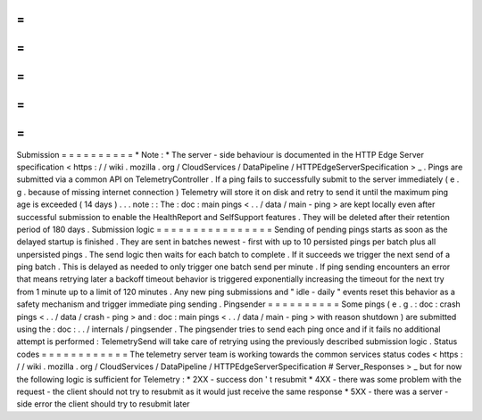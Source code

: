 =
=
=
=
=
=
=
=
=
=
Submission
=
=
=
=
=
=
=
=
=
=
*
Note
:
*
The
server
-
side
behaviour
is
documented
in
the
HTTP
Edge
Server
specification
<
https
:
/
/
wiki
.
mozilla
.
org
/
CloudServices
/
DataPipeline
/
HTTPEdgeServerSpecification
>
_
.
Pings
are
submitted
via
a
common
API
on
TelemetryController
.
If
a
ping
fails
to
successfully
submit
to
the
server
immediately
(
e
.
g
.
because
of
missing
internet
connection
)
Telemetry
will
store
it
on
disk
and
retry
to
send
it
until
the
maximum
ping
age
is
exceeded
(
14
days
)
.
.
.
note
:
:
The
:
doc
:
main
pings
<
.
.
/
data
/
main
-
ping
>
are
kept
locally
even
after
successful
submission
to
enable
the
HealthReport
and
SelfSupport
features
.
They
will
be
deleted
after
their
retention
period
of
180
days
.
Submission
logic
=
=
=
=
=
=
=
=
=
=
=
=
=
=
=
=
Sending
of
pending
pings
starts
as
soon
as
the
delayed
startup
is
finished
.
They
are
sent
in
batches
newest
-
first
with
up
to
10
persisted
pings
per
batch
plus
all
unpersisted
pings
.
The
send
logic
then
waits
for
each
batch
to
complete
.
If
it
succeeds
we
trigger
the
next
send
of
a
ping
batch
.
This
is
delayed
as
needed
to
only
trigger
one
batch
send
per
minute
.
If
ping
sending
encounters
an
error
that
means
retrying
later
a
backoff
timeout
behavior
is
triggered
exponentially
increasing
the
timeout
for
the
next
try
from
1
minute
up
to
a
limit
of
120
minutes
.
Any
new
ping
submissions
and
"
idle
-
daily
"
events
reset
this
behavior
as
a
safety
mechanism
and
trigger
immediate
ping
sending
.
Pingsender
=
=
=
=
=
=
=
=
=
=
Some
pings
(
e
.
g
.
:
doc
:
crash
pings
<
.
.
/
data
/
crash
-
ping
>
and
:
doc
:
main
pings
<
.
.
/
data
/
main
-
ping
>
with
reason
shutdown
)
are
submitted
using
the
:
doc
:
.
.
/
internals
/
pingsender
.
The
pingsender
tries
to
send
each
ping
once
and
if
it
fails
no
additional
attempt
is
performed
:
TelemetrySend
will
take
care
of
retrying
using
the
previously
described
submission
logic
.
Status
codes
=
=
=
=
=
=
=
=
=
=
=
=
The
telemetry
server
team
is
working
towards
the
common
services
status
codes
<
https
:
/
/
wiki
.
mozilla
.
org
/
CloudServices
/
DataPipeline
/
HTTPEdgeServerSpecification
#
Server_Responses
>
_
but
for
now
the
following
logic
is
sufficient
for
Telemetry
:
*
2XX
-
success
don
'
t
resubmit
*
4XX
-
there
was
some
problem
with
the
request
-
the
client
should
not
try
to
resubmit
as
it
would
just
receive
the
same
response
*
5XX
-
there
was
a
server
-
side
error
the
client
should
try
to
resubmit
later
